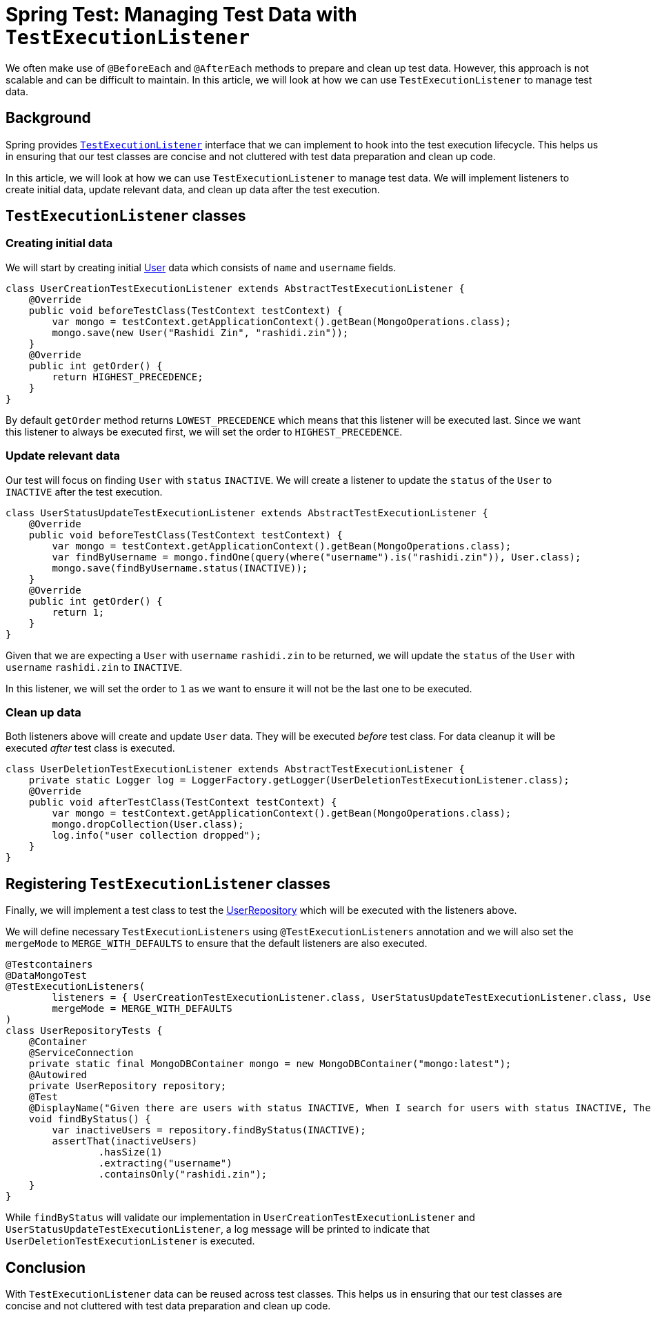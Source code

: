 = Spring Test: Managing Test Data with `TestExecutionListener`
:source-highlighter: highlight.js
:nofooter:
:icons: font
:url-quickref: https://github.com/rashidi/spring-boot-tutorials/tree/master/test-execution-listeners

We often make use of `@BeforeEach` and `@AfterEach` methods to prepare and clean up test data. However, this approach is not scalable and can be difficult to maintain. In this article, we will look at how we can use `TestExecutionListener` to manage test data.


== Background
Spring provides link:https://docs.spring.io/spring-framework/docs/current/javadoc-api/org/springframework/test/context/TestExecutionListener.html[`TestExecutionListener`] interface that we can implement to hook into the test execution lifecycle. This helps us in ensuring that our test classes are concise and not cluttered with test data preparation and clean up code.

In this article, we will look at how we can use `TestExecutionListener` to manage test data. We will implement listeners to create initial data, update relevant data, and clean up data after the test execution.

== `TestExecutionListener` classes
=== Creating initial data
We will start by creating initial link:{url-quickref}/src/main/java/zin/rashidi/boot/test/user/User.java[User] data which consists of `name` and `username` fields.

[source,java]
----
class UserCreationTestExecutionListener extends AbstractTestExecutionListener {
    @Override
    public void beforeTestClass(TestContext testContext) {
        var mongo = testContext.getApplicationContext().getBean(MongoOperations.class);
        mongo.save(new User("Rashidi Zin", "rashidi.zin"));
    }
    @Override
    public int getOrder() {
        return HIGHEST_PRECEDENCE;
    }
}
----

By default `getOrder` method returns `LOWEST_PRECEDENCE` which means that this listener will be executed last. Since we want this listener to always be executed first, we will set the order to `HIGHEST_PRECEDENCE`.

=== Update relevant data
Our test will focus on finding `User` with `status` `INACTIVE`. We will create a listener to update the `status` of the `User` to `INACTIVE` after the test execution.

[source,java]
----
class UserStatusUpdateTestExecutionListener extends AbstractTestExecutionListener {
    @Override
    public void beforeTestClass(TestContext testContext) {
        var mongo = testContext.getApplicationContext().getBean(MongoOperations.class);
        var findByUsername = mongo.findOne(query(where("username").is("rashidi.zin")), User.class);
        mongo.save(findByUsername.status(INACTIVE));
    }
    @Override
    public int getOrder() {
        return 1;
    }
}
----

Given that we are expecting a `User` with `username` `rashidi.zin` to be returned, we will update the `status` of the `User` with `username` `rashidi.zin` to `INACTIVE`.

In this listener, we will set the order to `1` as we want to ensure it will not be the last one to be executed.

=== Clean up data
Both listeners above will create and update `User` data. They will be executed _before_ test class. For data cleanup it will be executed _after_ test class is executed.

[source,java]
----
class UserDeletionTestExecutionListener extends AbstractTestExecutionListener {
    private static Logger log = LoggerFactory.getLogger(UserDeletionTestExecutionListener.class);
    @Override
    public void afterTestClass(TestContext testContext) {
        var mongo = testContext.getApplicationContext().getBean(MongoOperations.class);
        mongo.dropCollection(User.class);
        log.info("user collection dropped");
    }
}
----

== Registering `TestExecutionListener` classes
Finally, we will implement a test class to test the link:{url-quickref}/src/main/java/zin/rashidi/boot/test/user/UserRepository.java[UserRepository] which will be executed with the listeners above.

We will define necessary `TestExecutionListeners` using `@TestExecutionListeners` annotation and we will also set the `mergeMode` to `MERGE_WITH_DEFAULTS` to ensure that the default listeners are also executed.

[source,java]
----
@Testcontainers
@DataMongoTest
@TestExecutionListeners(
        listeners = { UserCreationTestExecutionListener.class, UserStatusUpdateTestExecutionListener.class, UserDeletionTestExecutionListener.class },
        mergeMode = MERGE_WITH_DEFAULTS
)
class UserRepositoryTests {
    @Container
    @ServiceConnection
    private static final MongoDBContainer mongo = new MongoDBContainer("mongo:latest");
    @Autowired
    private UserRepository repository;
    @Test
    @DisplayName("Given there are users with status INACTIVE, When I search for users with status INACTIVE, Then I should get users with status INACTIVE")
    void findByStatus() {
        var inactiveUsers = repository.findByStatus(INACTIVE);
        assertThat(inactiveUsers)
                .hasSize(1)
                .extracting("username")
                .containsOnly("rashidi.zin");
    }
}
----

While `findByStatus` will validate our implementation in `UserCreationTestExecutionListener` and `UserStatusUpdateTestExecutionListener`, a log message will be printed to indicate that `UserDeletionTestExecutionListener` is executed.

== Conclusion
With `TestExecutionListener` data can be reused across test classes. This helps us in ensuring that our test classes are concise and not cluttered with test data preparation and clean up code.
